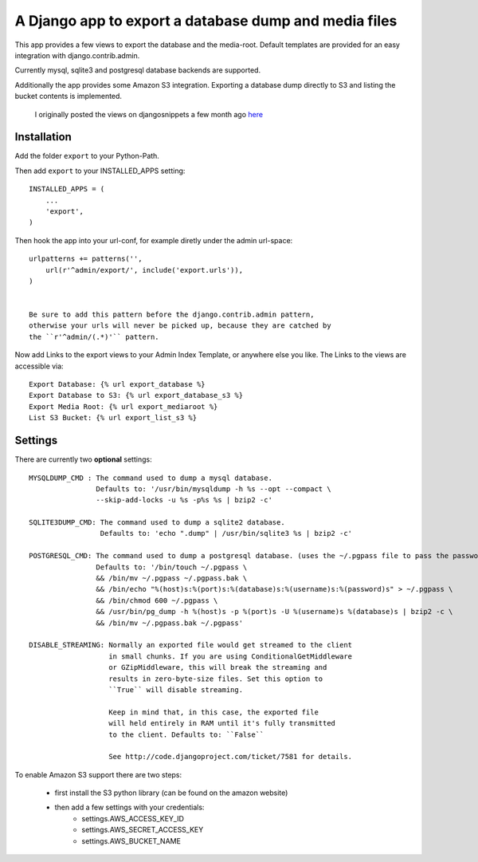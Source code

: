 ======================================================
A Django app to export a database dump and media files
======================================================

This app provides a few views to export the database and the media-root. 
Default templates are provided for an easy integration with django.contrib.admin.

Currently mysql, sqlite3 and postgresql database backends are supported.

Additionally the app provides some Amazon S3 integration. Exporting a
database dump directly to S3 and listing the bucket contents is implemented.


    I originally posted the views on djangosnippets a few month ago `here`_
    
.. _`here` : http://www.djangosnippets.org/snippets/580/

 
Installation
------------

Add the folder ``export`` to your Python-Path.

Then add ``export`` to your INSTALLED_APPS setting::

    INSTALLED_APPS = (
        ...
        'export',
    )
    
Then hook the app into your url-conf, for example diretly under the admin
url-space::

    urlpatterns += patterns('',
        url(r'^admin/export/', include('export.urls')),
    )


    Be sure to add this pattern before the django.contrib.admin pattern, 
    otherwise your urls will never be picked up, because they are catched by
    the ``r'^admin/(.*)'`` pattern.
    
    
Now add Links to the export views to your Admin Index Template, or anywhere 
else you like. The Links to the views are accessible via::

    Export Database: {% url export_database %}
    Export Database to S3: {% url export_database_s3 %}
    Export Media Root: {% url export_mediaroot %}
    List S3 Bucket: {% url export_list_s3 %}

    
Settings
--------

There are currently two **optional** settings::

  MYSQLDUMP_CMD : The command used to dump a mysql database.
                  Defaults to: '/usr/bin/mysqldump -h %s --opt --compact \
                  --skip-add-locks -u %s -p%s %s | bzip2 -c'
                  
  SQLITE3DUMP_CMD: The command used to dump a sqlite2 database.
                   Defaults to: 'echo ".dump" | /usr/bin/sqlite3 %s | bzip2 -c'
                   
  POSTGRESQL_CMD: The command used to dump a postgresql database. (uses the ~/.pgpass file to pass the password to pg_dump)
                  Defaults to: '/bin/touch ~/.pgpass \
                  && /bin/mv ~/.pgpass ~/.pgpass.bak \
                  && /bin/echo "%(host)s:%(port)s:%(database)s:%(username)s:%(password)s" > ~/.pgpass \
                  && /bin/chmod 600 ~/.pgpass \
                  && /usr/bin/pg_dump -h %(host)s -p %(port)s -U %(username)s %(database)s | bzip2 -c \
                  && /bin/mv ~/.pgpass.bak ~/.pgpass'

  DISABLE_STREAMING: Normally an exported file would get streamed to the client
                     in small chunks. If you are using ConditionalGetMiddleware
                     or GZipMiddleware, this will break the streaming and
                     results in zero-byte-size files. Set this option to
                     ``True`` will disable streaming.

                     Keep in mind that, in this case, the exported file
                     will held entirely in RAM until it's fully transmitted
                     to the client. Defaults to: ``False``

                     See http://code.djangoproject.com/ticket/7581 for details.

To enable Amazon S3 support there are two steps:

    * first install the S3 python library (can be found on the amazon website)
    * then add a few settings with your credentials:
       * settings.AWS_ACCESS_KEY_ID
       * settings.AWS_SECRET_ACCESS_KEY
       * settings.AWS_BUCKET_NAME
       
       
